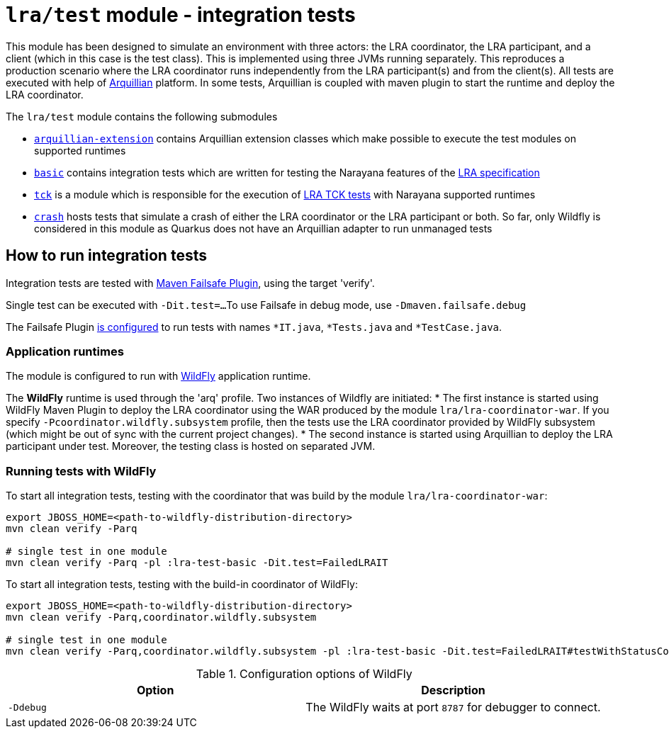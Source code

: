 = `lra/test` module - integration tests

This module has been designed to simulate an environment with three actors: the LRA coordinator, the LRA participant,
and a client (which in this case is the test class). This is implemented using three JVMs running separately.
This reproduces a production scenario where the LRA coordinator runs independently from the LRA participant(s)
and from the client(s).
All tests are executed with help of https://arquillian.org[Arquillian] platform. In some tests, Arquillian is coupled
with maven plugin to start the runtime and deploy the LRA coordinator.

The `lra/test` module contains the following submodules

* link:./arquillian-extension/[`arquillian-extension`] contains Arquillian extension classes
  which make possible to execute the test modules on supported runtimes
* link:./basic[`basic`] contains integration tests which are written for testing
  the Narayana features of the
  https://github.com/eclipse/microprofile-lra[LRA specification]
* link:./tck[`tck`] is a module which is responsible for the execution of
  https://github.com/eclipse/microprofile-lra/tree/master/tck[LRA TCK tests]
  with Narayana supported runtimes
* link:./crash[`crash`] hosts tests that simulate a crash of either the LRA coordinator or
  the LRA participant or both. So far, only Wildfly is considered in this module as Quarkus
  does not have an Arquillian adapter to run unmanaged tests

== How to run integration tests

Integration tests are tested with
https://maven.apache.org/surefire/maven-failsafe-plugin/[Maven Failsafe Plugin], using the target 'verify'.

Single test can be executed with `-Dit.test=...`
To use Failsafe in debug mode, use `-Dmaven.failsafe.debug`

The Failsafe Plugin link:../pom.xml[is configured] to run tests with names
`*IT.java`, `*Tests.java` and `*TestCase.java`.

=== Application runtimes

The module is configured to run with https://www.wildfly.org[WildFly] application runtime.

The **WildFly** runtime is used through the 'arq' profile. Two instances of Wildfly are initiated:
 * The first instance is started using WildFly Maven Plugin to deploy the LRA
   coordinator using the WAR produced by the module `lra/lra-coordinator-war`.
   If you specify `-Pcoordinator.wildfly.subsystem` profile, then the tests use
   the LRA coordinator provided by WildFly subsystem (which might be out of sync
   with the current project changes).
 * The second instance is started using Arquillian to deploy the LRA participant
   under test. Moreover, the testing class is hosted on separated JVM.

=== Running tests with WildFly

To start all integration tests, testing with the coordinator that was build by the module `lra/lra-coordinator-war`:

[source,sh]
----
export JBOSS_HOME=<path-to-wildfly-distribution-directory>
mvn clean verify -Parq

# single test in one module
mvn clean verify -Parq -pl :lra-test-basic -Dit.test=FailedLRAIT
----

To start all integration tests, testing with the build-in coordinator of WildFly:

[source,sh]
----
export JBOSS_HOME=<path-to-wildfly-distribution-directory>
mvn clean verify -Parq,coordinator.wildfly.subsystem

# single test in one module
mvn clean verify -Parq,coordinator.wildfly.subsystem -pl :lra-test-basic -Dit.test=FailedLRAIT#testWithStatusCompensateFailed
----


.Configuration options of WildFly
|===
| Option | Description

| `-Ddebug`
| The WildFly waits at port `8787` for debugger to connect.

|===
